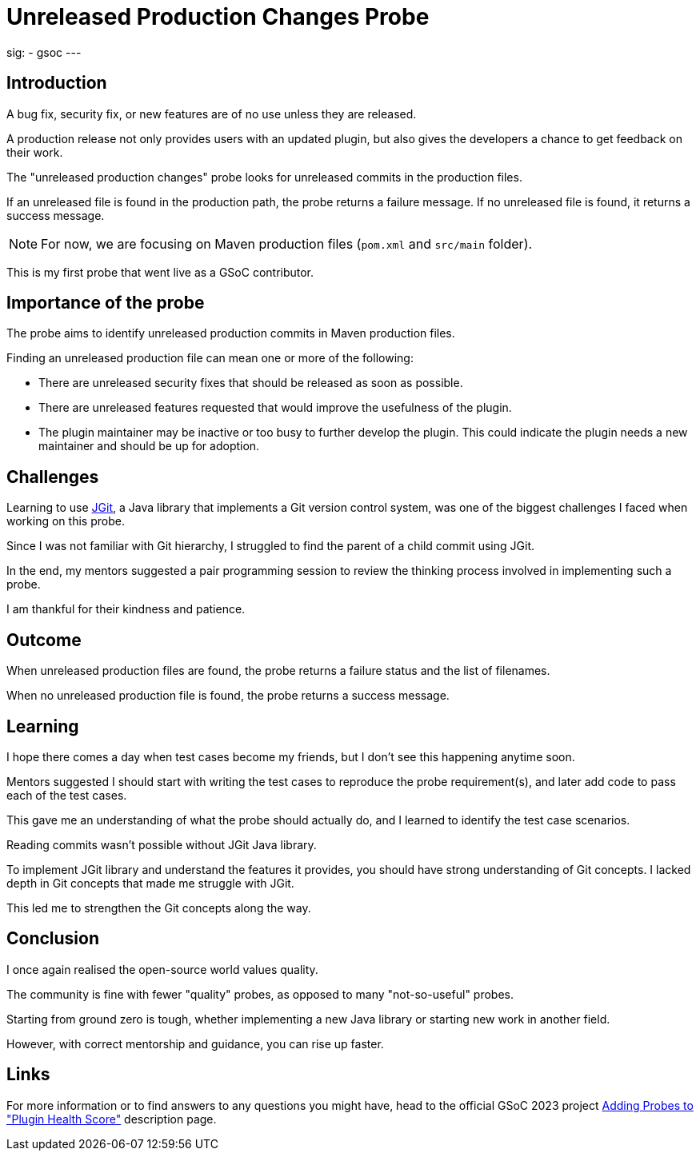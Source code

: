 
= Unreleased Production Changes Probe
:page-tags: gsoc, gsoc2023, healthscore, probes, plugin

:page-author: jagruti
:page-opengraph: ../../images/images/gsoc/2023/jagruti/blog_20230702.png
sig:
- gsoc
---

== Introduction

A bug fix, security fix, or new features are of no use unless they are released.

A production release not only provides users with an updated plugin, but also gives the developers a chance to get feedback on their work.

The "unreleased production changes" probe looks for unreleased commits in the production files.

If an unreleased file is found in the production path, the probe returns a failure message.
If no unreleased file is found, it returns a success message.

NOTE: For now, we are focusing on Maven production files (`pom.xml` and `src/main` folder). 

This is my first probe that went live as a GSoC contributor.

== Importance of the probe
The probe aims to identify unreleased production commits in  Maven production files.

Finding an unreleased production file can mean one or more of the following:

* There are unreleased security fixes that should be released as soon as possible.
* There are unreleased features requested that would improve the usefulness of the plugin.
* The plugin maintainer may be inactive or too busy to further develop the plugin.
This could indicate the plugin needs a new maintainer and should be up for adoption.

== Challenges
Learning to use link:https://www.eclipse.org/jgit/[JGit], a Java library that implements a Git version control system, was one of the biggest challenges I faced when working on this probe.

Since I was not familiar with Git hierarchy, I struggled to find the parent of a child commit using JGit.

In the end, my mentors suggested a pair programming session to review the thinking process involved in implementing such a probe.

I am thankful for their kindness and patience.

== Outcome
When unreleased production files are found, the probe returns a failure status and the list of filenames.

When no unreleased production file is found, the probe returns a success message.

== Learning
I hope there comes a day when test cases become my friends, but I don't see this happening anytime soon.

Mentors suggested I should start with writing the test cases to reproduce the probe requirement(s), and later add code to pass each of the test cases.

This gave me an understanding of what the probe should actually do, and I learned to identify the test case scenarios.

Reading commits wasn't possible without JGit Java library.

To implement JGit library and understand the features it provides, you should have strong understanding of Git concepts.
I lacked depth in Git concepts that made me struggle with JGit.

This led me to strengthen the Git concepts along the way.


== Conclusion
I once again realised the open-source world values quality.

The community is fine with fewer "quality" probes, as opposed to many "not-so-useful" probes.

Starting from ground zero is tough, whether implementing a new Java library or starting new work in another field.

However, with correct mentorship and guidance, you can rise up faster.

== Links
For more information or to find answers to any questions you might have, head to the official GSoC 2023 project link:/projects/gsoc/2023/projects/add-probes-to-plugin-health-score/[Adding Probes to  "Plugin Health Score"] description page.

